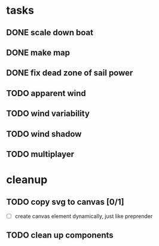 * tasks
** DONE scale down boat
   CLOSED: [2022-06-25 Sat 18:40]
** DONE make map
   CLOSED: [2022-06-26 Sun 17:11]
** DONE fix dead zone of sail power
   CLOSED: [2022-06-26 Sun 17:14]
** TODO apparent wind
** TODO wind variability
** TODO wind shadow
** TODO multiplayer
* cleanup
** TODO copy svg to canvas [0/1]
   - [ ] create canvas element dynamically, just like preprender
** TODO clean up components

